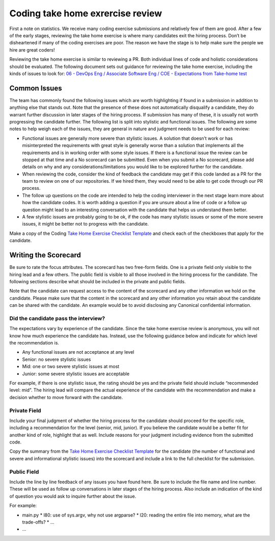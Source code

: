 Coding take home exrercise review
=================================

First a note on statistics. We receive many coding exercise submissions and
relatively few of them are good. After a few of the early stages, reviewing the
take home exercise is where many candidates exit the hiring process. Don’t be
disheartened if many of the coding exercises are poor. The reason we have the
stage is to help make sure the people we hire are great coders!

Reviewing the take home exercise is similar to reviewing a PR. Both individual
lines of code and holistic considerations should be evaluated. The following
document sets out guidance for reviewing the take home exercise, including the
kinds of issues to look for:
`06 - DevOps Eng / Associate Software Eng / COE - Expectations from Take-home test <https://docs.google.com/document/d/1vW-WJEvE1XcOpdliyfFKXQVywCCVVKNmX9A95b6E5_A/edit?usp=sharing>`_

Common Issues
-------------

The team has commonly found the following issues which are worth highlighting if
found in a submission in addition to anything else that stands out. Note that
the presence of these does not automatically disqualify a candidate, they do
warrant further discussion in later stages of the hiring process. If  submission
has many of these, it is usually not worth progressing the candidate further.
The following list is split into stylistic and functional issues. The following
are some notes to help weigh each of the issues, they are general in nature and
judgment needs to be used for each review:

* Functional issues are generally more severe than stylistic issues. A solution
  that doesn’t work or has misinterpreted the requirements with great style is
  generally worse than a solution that implements all the requirements and is in
  working order with some style issues. If there is a functional issue the
  review can be stopped at that time and a No scorecard can be submitted. Even
  when you submit a No scorecard, please add details on why and any
  considerations/limitations you would like to be explored further for the
  candidate.
* When reviewing the code, consider the kind of feedback the candidate may get
  if this code landed as a PR for the team to review on one of our repositories.
  If we hired them, they would need to be able to get code through our PR
  process.
* The follow up questions on the code are intended to help the coding
  interviewer in the next stage learn more about how the candidate codes. It is
  worth adding a question if you are unsure about a line of code or a follow up
  question might lead to an interesting conversation with the candidate that
  helps us understand them better.
* A few stylistic issues are probably going to be ok, if the code has many
  stylistic issues or some of the more severe issues, it might be better not to
  progress with the candidate.

Make a copy of the Coding
`Take Home Exercise Checklist Template <https://docs.google.com/document/d/1srdyO-ccNNqHS9I8rhjUPhd8jlhn150gnn1T_sQz2QA/edit?usp=sharing>`_
and check each of the checkboxes that apply for the candidate.

Writing the Scorecard
---------------------

Be sure to rate the focus attributes. The scorecard has two free-form fields.
One is a private field only visible to the hiring lead and a few others. The
public field is visible to all those involved in the hiring process for the
candidate. The following sections describe what should be included in the
private and public fields.

Note that the candidate can request access to the content of the scorecard and
any other information we hold on the candidate. Please make sure that the
content in the scorecard and any other information you retain about the
candidate can be shared with the candidate. An example would be to avoid
disclosing any Canonical confidential information.

Did the candidate pass the interview?
~~~~~~~~~~~~~~~~~~~~~~~~~~~~~~~~~~~~~

The expectations vary by experience of the candidate. Since the take home
exercise review is anonymous, you will not know how much experience the
candidate has. Instead, use the following guidance below and indicate for which
level the recommendation is.

* Any functional issues are not acceptance at any level
* Senior: no severe stylistic issues
* Mid: one or two severe stylistic issues at most
* Junior: some severe stylistic issues are acceptable

For example, if there is one stylistic issue, the rating should be yes and the
private field should include “recommended level: mid”. The hiring lead will
compare the actual experience of the candidate with the recommendation and make
a decision whether to move forward with the candidate.

Private Field
~~~~~~~~~~~~~

.. image:: private-field.jpg
  :width: 400

Include your final judgment of whether the hiring process for the candidate
should proceed for the specific role, including a recommendation for the level
(senior, mid, junior). If you believe the candidate would be a better fit for
another kind of role, highlight that as well. Include reasons for your judgment
including evidence from the submitted code.

Copy the summary from the
`Take Home Exercise Checklist Template <https://docs.google.com/document/d/1srdyO-ccNNqHS9I8rhjUPhd8jlhn150gnn1T_sQz2QA/edit?usp=sharing>`_
for the candidate (the number of functional and severe and informational
stylistic issues) into the scorecard and include a link to the full checklist
for the submission.

Public Field
~~~~~~~~~~~~

.. image:: public-field.jpg
  :width: 400

Include the line by line feedback of any issues you have found here. Be sure to
include the file name and line number. These will be used as follow up
conversations in later stages of the hiring process. Also include an indication
of the kind of question you would ask to inquire further about the issue.

For example:

* main.py
  * l80: use of sys.argv, why not use argparse?
  * l20: reading the entire file into memory, what are the trade-offs?
  * ...
* ...

